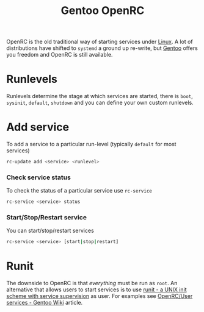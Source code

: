 :PROPERTIES:
:ID:       491978ed-7688-4360-9827-695b6d2eb2d1
:mtime:    20240705080904
:ctime:    20240705080904
:END:
#+TITLE: Gentoo OpenRC
#+FILETAGS: :gentoo:linux:openrc:

OpenRC is the old traditional way of starting services under [[id:0e6300c6-7025-4f45-820d-4d9da82b41a6][Linux]]. A lot of distributions have shifted to ~systemd~  a
ground up re-write, but [[id:44b32b4e-1bef-49eb-b53c-86d9129cb29a][Gentoo]] offers you freedom and OpenRC is still available.

* Runlevels

Runlevels determine the stage at which services are started, there is ~boot~, ~sysinit~, ~default~, ~shutdown~ and you
can define your own custom runlevels.

* Add service

To add a service to a particular run-level (typically ~default~ for most services)

#+begin_src bash
  rc-update add <service> <runlevel>
#+end_src

*** Check service status

To check the status of a particular service use ~rc-service~

#+begin_src bash
  rc-service <service> status
#+end_src

*** Start/Stop/Restart service

You can start/stop/restart services

#+begin_src bash
  rc-service <service> [start|stop|restart]
#+end_src

* Runit

The downside to OpenRC is that /everything/ must be run as ~root~. An alternative that allows users to start services is
to use [[http://smarden.org/runit/][runit - a UNIX init scheme with service supervision]] as user. For examples see [[https://wiki.gentoo.org/wiki/OpenRC/User_services#Using_runsvdir_.28part_of_Runit.29][OpenRC/User services - Gentoo Wiki]]
article.
